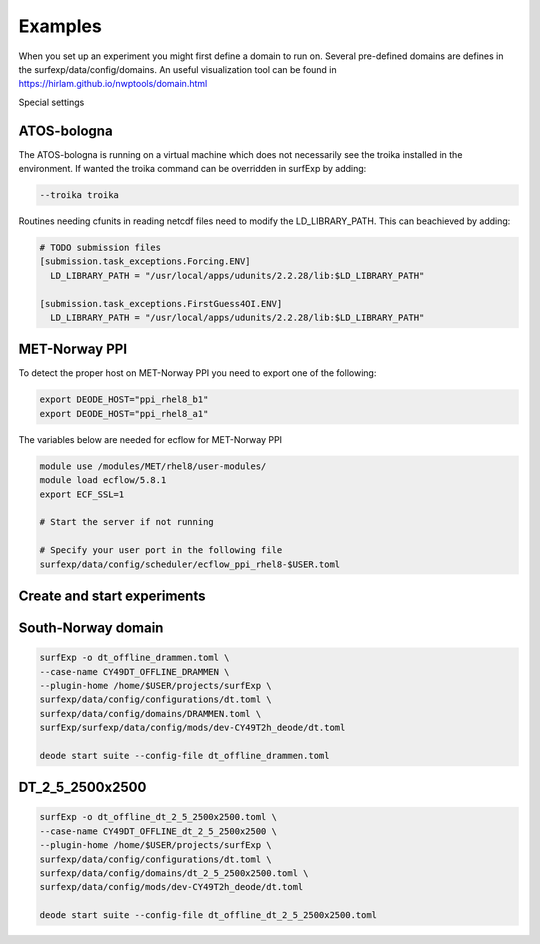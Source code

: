 Examples
================================


When you set up an experiment you might first define a domain to run on.
Several pre-defined domains are defines in the surfexp/data/config/domains.
An useful visualization tool can be found in https://hirlam.github.io/nwptools/domain.html

Special settings

ATOS-bologna
----------------------------------

The ATOS-bologna is running on a virtual machine which does not necessarily see the troika installed in the environment. If wanted the troika command can be overridden in surfExp by adding:

.. code-block:: bash

  --troika troika

Routines needing cfunits in reading netcdf files need to modify the LD_LIBRARY_PATH. This can beachieved by adding:

.. code-block:: bash

  # TODO submission files
  [submission.task_exceptions.Forcing.ENV]
    LD_LIBRARY_PATH = "/usr/local/apps/udunits/2.2.28/lib:$LD_LIBRARY_PATH"

  [submission.task_exceptions.FirstGuess4OI.ENV]
    LD_LIBRARY_PATH = "/usr/local/apps/udunits/2.2.28/lib:$LD_LIBRARY_PATH"


MET-Norway PPI
----------------------------------

To detect the proper host on MET-Norway PPI you need to export one of the following:

.. code-block:: bash

  export DEODE_HOST="ppi_rhel8_b1"
  export DEODE_HOST="ppi_rhel8_a1"

The variables below are needed for ecflow for MET-Norway PPI

.. code-block:: bash

  module use /modules/MET/rhel8/user-modules/
  module load ecflow/5.8.1
  export ECF_SSL=1

  # Start the server if not running

  # Specify your user port in the following file
  surfexp/data/config/scheduler/ecflow_ppi_rhel8-$USER.toml


Create and start experiments
----------------------------------

South-Norway domain
-------------------------

.. code-block:: bash

    surfExp -o dt_offline_drammen.toml \
    --case-name CY49DT_OFFLINE_DRAMMEN \
    --plugin-home /home/$USER/projects/surfExp \
    surfexp/data/config/configurations/dt.toml \
    surfexp/data/config/domains/DRAMMEN.toml \
    surfExp/surfexp/data/config/mods/dev-CY49T2h_deode/dt.toml

    deode start suite --config-file dt_offline_drammen.toml


DT_2_5_2500x2500
-------------------------

.. code-block:: bash

    surfExp -o dt_offline_dt_2_5_2500x2500.toml \
    --case-name CY49DT_OFFLINE_dt_2_5_2500x2500 \
    --plugin-home /home/$USER/projects/surfExp \
    surfexp/data/config/configurations/dt.toml \
    surfexp/data/config/domains/dt_2_5_2500x2500.toml \
    surfexp/data/config/mods/dev-CY49T2h_deode/dt.toml

    deode start suite --config-file dt_offline_dt_2_5_2500x2500.toml
